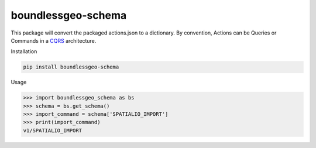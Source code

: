 boundlessgeo-schema
-------------------

This package will convert the packaged actions.json to a dictionary.
By convention, Actions can be Queries or Commands in a
`CQRS <https://martinfowler.com/bliki/CQRS.html>`_ architecture.

Installation

.. code::

    pip install boundlessgeo-schema

Usage

.. code::

    >>> import boundlessgeo_schema as bs
    >>> schema = bs.get_schema()
    >>> import_command = schema['SPATIALIO_IMPORT']
    >>> print(import_command)
    v1/SPATIALIO_IMPORT
